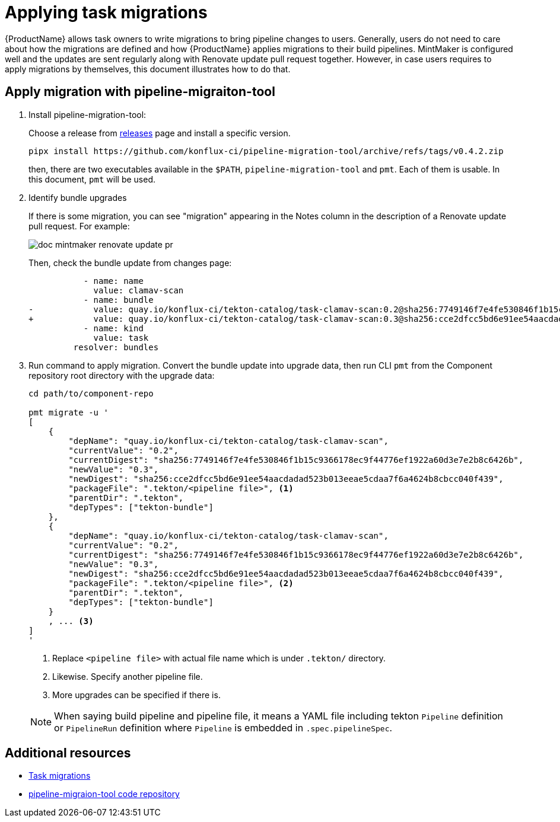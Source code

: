 = Applying task migrations

{ProductName} allows task owners to write migrations to bring pipeline changes
to users. Generally, users do not need to care about how the migrations are
defined and how {ProductName} applies migrations to their build pipelines.
MintMaker is configured well and the updates are sent regularly along with
Renovate update pull request together. However, in case users requires to apply
migrations by themselves, this document illustrates how to do that.

== Apply migration with pipeline-migraiton-tool

. Install pipeline-migration-tool:

+
Choose a release from
https://github.com/konflux-ci/pipeline-migration-tool/releases[releases] page
and install a specific version.

+
[source,bash]
----
pipx install https://github.com/konflux-ci/pipeline-migration-tool/archive/refs/tags/v0.4.2.zip
----

+
then, there are two executables available in the `$PATH`,
`pipeline-migration-tool` and `pmt`. Each of them is usable. In this document,
`pmt` will be used.

. Identify bundle upgrades

+
If there is some migration, you can see "migration" appearing in the Notes
column in the description of a Renovate update pull request. For example:

+
image::doc-mintmaker-renovate-update-pr.png[]

+
Then, check the bundle update from changes page:

+
[source,diff]
----
           - name: name
             value: clamav-scan
           - name: bundle
-            value: quay.io/konflux-ci/tekton-catalog/task-clamav-scan:0.2@sha256:7749146f7e4fe530846f1b15c9366178ec9f44776ef1922a60d3e7e2b8c6426b
+            value: quay.io/konflux-ci/tekton-catalog/task-clamav-scan:0.3@sha256:cce2dfcc5bd6e91ee54aacdadad523b013eeae5cdaa7f6a4624b8cbcc040f439
           - name: kind
             value: task
         resolver: bundles
----

. Run command to apply migration. Convert the bundle update into upgrade data,
  then run CLI `pmt` from the Component repository root directory with the
  upgrade data:

+
[source,bash]
----
cd path/to/component-repo

pmt migrate -u '
[
    {
        "depName": "quay.io/konflux-ci/tekton-catalog/task-clamav-scan",
        "currentValue": "0.2",
        "currentDigest": "sha256:7749146f7e4fe530846f1b15c9366178ec9f44776ef1922a60d3e7e2b8c6426b",
        "newValue": "0.3",
        "newDigest": "sha256:cce2dfcc5bd6e91ee54aacdadad523b013eeae5cdaa7f6a4624b8cbcc040f439",
        "packageFile": ".tekton/<pipeline file>", <.>
        "parentDir": ".tekton",
        "depTypes": ["tekton-bundle"]
    },
    {
        "depName": "quay.io/konflux-ci/tekton-catalog/task-clamav-scan",
        "currentValue": "0.2",
        "currentDigest": "sha256:7749146f7e4fe530846f1b15c9366178ec9f44776ef1922a60d3e7e2b8c6426b",
        "newValue": "0.3",
        "newDigest": "sha256:cce2dfcc5bd6e91ee54aacdadad523b013eeae5cdaa7f6a4624b8cbcc040f439",
        "packageFile": ".tekton/<pipeline file>", <.>
        "parentDir": ".tekton",
        "depTypes": ["tekton-bundle"]
    }
    , ... <.>
]
'
----

+
<.> Replace `<pipeline file>` with actual file name which is under `.tekton/` directory.
<.> Likewise. Specify another pipeline file.
<.> More upgrades can be specified if there is.

+
[NOTE]
====
When saying build pipeline and pipeline file, it means a YAML file including
tekton `Pipeline` definition or `PipelineRun` definition where `Pipeline` is
embedded in `.spec.pipelineSpec`.
====

== Additional resources

- https://github.com/konflux-ci/build-definitions?tab=readme-ov-file#task-migration[Task migrations]
- https://github.com/konflux-ci/pipeline-migration-tool[pipeline-migraion-tool code repository]

